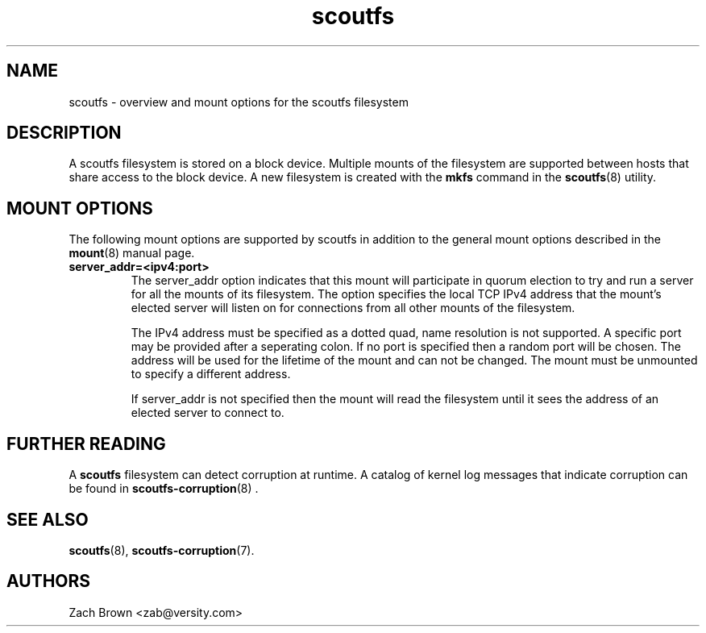 .TH scoutfs 5
.SH NAME
scoutfs \- overview and mount options for the scoutfs filesystem
.SH DESCRIPTION
A scoutfs filesystem is stored on a block device.  Multiple mounts of
the filesystem are supported between hosts that share access to the
block device.  A new filesystem is created with the
.B mkfs
command in the
.BR scoutfs (8)
utility.
.SH MOUNT OPTIONS
The following mount options are supported by scoutfs in addition to the
general mount options described in the
.BR mount (8)
manual page.
.TP
.B server_addr=<ipv4:port>
The server_addr option indicates that this mount will participate in
quorum election to try and run a server for all the mounts of its
filesystem.   The option specifies the local TCP IPv4 address that the
mount's elected server will listen on for connections from all other
mounts of the filesystem.
.sp
The IPv4 address must be specified as a dotted quad, name resolution is
not supported.  A specific port may be provided after a seperating
colon.  If no port is specified then a random port will be chosen.  The
address will be used for the lifetime of the mount and can not be
changed.  The mount must be unmounted to specify a different address.
.sp
If server_addr is not specified then the mount will read the filesystem
until it sees the address of an elected server to connect to.
.SH FURTHER READING
A
.B scoutfs
filesystem can detect corruption at runtime.  A catalog of kernel log
messages that indicate corruption can be found in
.BR scoutfs-corruption (8)
\&.

.SH SEE ALSO
.BR scoutfs (8),
.BR scoutfs-corruption (7).

.SH AUTHORS
Zach Brown <zab@versity.com>


